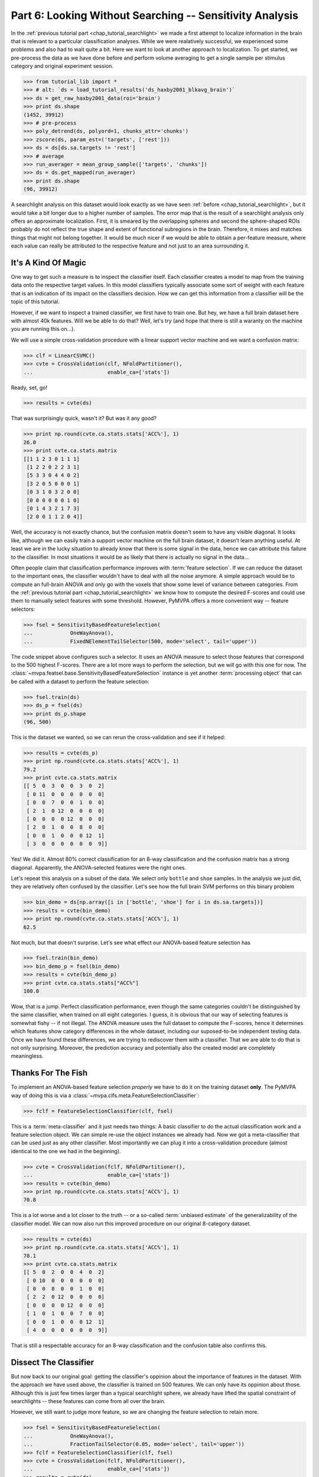 .. -*- mode: rst; fill-column: 78; indent-tabs-mode: nil -*-
.. vi: set ft=rst sts=4 ts=4 sw=4 et tw=79:
  ### ### ### ### ### ### ### ### ### ### ### ### ### ### ### ### ### ### ###
  #
  #   See COPYING file distributed along with the PyMVPA package for the
  #   copyright and license terms.
  #
  ### ### ### ### ### ### ### ### ### ### ### ### ### ### ### ### ### ### ###

.. index:: Tutorial
.. _chap_tutorial_sensitivity:

*********************************************************
Part 6: Looking Without Searching -- Sensitivity Analysis
*********************************************************

In the :ref:`previous tutorial part <chap_tutorial_searchlight>` we made a
first attempt to localize information in the brain that is relevant to a
particular classification analyses. While we were realatively successful,
we experienced some problems and also had to wait quite a bit. Here we want
to look at another approach to localization. To get started, we pre-process
the data as we have done before and perform volume averaging to get a
single sample per stimulus category and original experiment session.

>>> from tutorial_lib import *
>>> # alt: `ds = load_tutorial_results('ds_haxby2001_blkavg_brain')`
>>> ds = get_raw_haxby2001_data(roi='brain')
>>> print ds.shape
(1452, 39912)
>>> # pre-process
>>> poly_detrend(ds, polyord=1, chunks_attr='chunks')
>>> zscore(ds, param_est=('targets', ['rest']))
>>> ds = ds[ds.sa.targets != 'rest']
>>> # average
>>> run_averager = mean_group_sample(['targets', 'chunks'])
>>> ds = ds.get_mapped(run_averager)
>>> print ds.shape
(96, 39912)

.. h5save('results/ds_haxby2001_blkavg_brain.hdf5', ds)

A searchlight analysis on this dataset would look exactly as we have seen
:ref:`before <chap_tutorial_searchlight>`, but it would take a bit longer
due to a higher number of samples. The error map that is the result of a
searchlight analysis only offers an approximate localization. First, it is
smeared by the overlapping spheres and second the sphere-shaped ROIs
probably do not reflect the true shape and extent of functional subregions
in the brain. Therefore, it mixes and matches things that might not belong
together. It would be much nicer if we would be able to obtain a
per-feature measure, where each value can really be attributed to the
respective feature and not just to an area surrounding it.

It's A Kind Of Magic
--------------------

One way to get such a measure is to inspect the classifier itself. Each
classifier creates a model to map from the training data onto the
respective target values. In this model classifiers typically associate
some sort of weight with each feature that is an indication of its impact
on the classifiers decision. How we can get this information from a
classifier will be the topic of this tutorial.

However, if we want to inspect a trained classifier, we first have to train
one. But hey, we have a full brain dataset here with almost 40k features.
Will we be able to do that? Well, let's try (and hope that there is still a
waranty on the machine you are running this on...).

We will use a simple cross-validation procedure with a linear support
vector machine and we want a confusion matrix:

>>> clf = LinearCSVMC()
>>> cvte = CrossValidation(clf, NFoldPartitioner(),
...                        enable_ca=['stats'])

Ready, set, go!

>>> results = cvte(ds)

That was surprisingly quick, wasn't it? But was it any good?

>>> print np.round(cvte.ca.stats.stats['ACC%'], 1)
26.0
>>> print cvte.ca.stats.matrix
[[1 1 2 3 0 1 1 1]
 [1 2 2 0 2 2 3 1]
 [5 3 3 0 4 4 0 2]
 [3 2 0 5 0 0 0 1]
 [0 3 1 0 3 2 0 0]
 [0 0 0 0 0 0 1 0]
 [0 1 4 3 2 1 7 3]
 [2 0 0 1 1 2 0 4]]

Well, the accuracy is not exactly chance, but the confusion matrix doesn't
seem to have any visible diagonal. It looks like, although we can easily
train a support vector machine on the full brain dataset, it doesn't learn
anything useful. At least we are in the lucky situation to already know
that there is some signal in the data, hence we can attribute this failure
to the classifier. In most situations it would be as likely that there is
actually no signal in the data...

Often people claim that classification performance improves with :term:`feature
selection`. If we can reduce the dataset to the important ones, the
classifier wouldn't have to deal with all the noise anymore. A simple
approach would be to compute an full-brain ANOVA and only go with the
voxels that show some level of variance between categories. From the
:ref:`previous tutorial part <chap_tutorial_searchlight>` we know how to
compute the desired F-scores and could use them to manually select features
with some threshold. However, PyMVPA offers a more convenient way --
feature selectors:

>>> fsel = SensitivityBasedFeatureSelection(
...            OneWayAnova(),
...            FixedNElementTailSelector(500, mode='select', tail='upper'))

The code snippet above configures such a selector. It uses an ANOVA measure
to select those features that correspond to the 500 highest F-scores. There
are a lot more ways to perform the selection, but we will go with this one
for now. The :class:`~mvpa.featsel.base.SensitivityBasedFeatureSelection`
instance is yet another :term:`processing object` that can be called with a
dataset to perform the feature selection:

.. Put slicing logic from Splitters also in these objects
.. refactor them to return just one dataset

>>> fsel.train(ds)
>>> ds_p = fsel(ds)
>>> print ds_p.shape
(96, 500)

This is the dataset we wanted, so we can rerun the cross-validation and see
if it helped:

>>> results = cvte(ds_p)
>>> print np.round(cvte.ca.stats.stats['ACC%'], 1)
79.2
>>> print cvte.ca.stats.matrix
[[ 5  0  3  0  0  3  0  2]
 [ 0 11  0  0  0  0  0  0]
 [ 0  0  7  0  0  1  0  0]
 [ 2  1  0 12  0  0  0  0]
 [ 0  0  0  0 12  0  0  0]
 [ 2  0  1  0  0  8  0  0]
 [ 0  0  1  0  0  0 12  1]
 [ 3  0  0  0  0  0  0  9]]

Yes! We did it. Almost 80% correct classification for an 8-way
classification and the confusion matrix has a strong diagonal. Apparently,
the ANOVA-selected features were the right ones.

.. exercise::

  If you are not yet screaming and or started composing an email to the
  PyMVPA mailing list pointing to a major problem in the tutorial, you need
  to reconsider what we have just done. Why is this wrong?

Let's repeat this analysis on a subset of the data. We select only ``bottle``
and ``shoe`` samples. In the analysis we just did, they are relatively often
confused by the classifier. Let's see how the full brain SVM performs on
this binary problem

>>> bin_demo = ds[np.array([i in ['bottle', 'shoe'] for i in ds.sa.targets])]
>>> results = cvte(bin_demo)
>>> print np.round(cvte.ca.stats.stats['ACC%'], 1)
62.5

Not much, but that doesn't surprise. Let's see what effect our ANOVA-based
feature selection has

>>> fsel.train(bin_demo)
>>> bin_demo_p = fsel(bin_demo)
>>> results = cvte(bin_demo_p)
>>> print cvte.ca.stats.stats["ACC%"]
100.0

Wow, that is a jump. Perfect classification performance, even though the
same categories couldn't be distinguished by the same classifier, when
trained on all eight categories. I guess, it is obvious that our way of
selecting features is somewhat fishy -- if not illegal. The ANOVA measure
uses the full dataset to compute the F-scores, hence it determines which
features show category differences in the whole dataset, including our
suposed-to-be independent testing data. Once we have found these
differences, we are trying to rediscover them with a classifier. That we
are able to do that is not only surprising. Moreover, the prediction
accuracy and potentially also the created model are completely meaningless.

Thanks For The Fish
-------------------

To implement an ANOVA-based feature selection *properly* we have to do it on
the training dataset **only**. The PyMVPA way of doing this is via a
:class:`~mvpa.clfs.meta.FeatureSelectionClassifier`:

>>> fclf = FeatureSelectionClassifier(clf, fsel)

This is a :term:`meta-classifier` and it just needs two things: A basic
classifier to do the actual classification work and a feature selection
object. We can simple re-use the object instances we already had. Now we
got a meta-classifier that can be used just as any other classifier. Most
importantly we can plug it into a cross-validation procedure (almost
identical to the one we had in the beginning).

>>> cvte = CrossValidation(fclf, NFoldPartitioner(),
...                        enable_ca=['stats'])
>>> results = cvte(bin_demo)
>>> print np.round(cvte.ca.stats.stats['ACC%'], 1)
70.8

This is a lot worse and a lot closer to the truth -- or a so-called
:term:`unbiased estimate` of the generalizability of the classifier model.
We can now also run this improved procedure on our original 8-category
dataset.

>>> results = cvte(ds)
>>> print np.round(cvte.ca.stats.stats['ACC%'], 1)
78.1
>>> print cvte.ca.stats.matrix
[[ 5  0  2  0  0  4  0  2]
 [ 0 10  0  0  0  0  0  0]
 [ 0  0  8  0  0  1  0  0]
 [ 2  2  0 12  0  0  0  0]
 [ 0  0  0  0 12  0  0  0]
 [ 1  0  1  0  0  7  0  0]
 [ 0  0  1  0  0  0 12  1]
 [ 4  0  0  0  0  0  0  9]]

That is still a respectable accuracy for an 8-way classification and the
confusion table also confirms this.


Dissect The Classifier
----------------------

But now back to our original goal: getting the classifier's oppinion about
the importance of features in the dataset. With the approach we have used
above, the classifier is trained on 500 features. We can only have its
oppinion about those. Although this is just few times larger than a typical
searchlight sphere, we already have lifted the spatial constraint of
searchlights -- these features can come from all over the brain.

However, we still want to judge more feature, so we are changing the
feature selection to retain more.

>>> fsel = SensitivityBasedFeatureSelection(
...            OneWayAnova(),
...            FractionTailSelector(0.05, mode='select', tail='upper'))
>>> fclf = FeatureSelectionClassifier(clf, fsel)
>>> cvte = CrossValidation(fclf, NFoldPartitioner(),
...                        enable_ca=['stats'])
>>> results = cvte(ds)
>>> print np.round(cvte.ca.stats.stats['ACC%'], 1)
70.8

A drop of 8% in accuracy on about 4 times the number of features. This time
we asked for the top 5% of F-scores.

But how do we get the weight, finally? In PyMVPA (almost) each classifier
is accompanied with a so-called :term:`sensitivity analyzer`. This is an
object that knows how to get them from a particular classifier type (since
each classification algorithm hides them in different places). To create
this *analyzer* we can simply ask the classifier to do it:

>>> sensana = fclf.get_sensitivity_analyzer()
>>> type(sensana)
<class 'mvpa.measures.base.MappedClassifierSensitivityAnalyzer'>

As you can see, this even works for our meta-classifier. And again this
analyzer is a :term:`processing object` that returns the desired sensitivity
when called with a dataset.

>>> # alt: `sens = load_tutorial_results('res_haxby2001_sens_5pANOVA')`
>>> sens = sensana(ds)
>>> type(sens)
<class 'mvpa.datasets.base.Dataset'>
>>> print sens.shape
(28, 39912)

.. h5save('results/res_haxby2001_sens_5pANOVA.hdf5', sens)

Why do we get 28 sensitivity maps from the classifier? The support vector
machine is an algorithm for binary classification problems. To be able to deal
with this 8-category dataset, the data is internally split into all
possible binary problems (there are exactly 28 of them). The sensitivities
are extracted for all these partial problems.

.. exercise::

  Figure out which sensitivity map belongs to which combination of
  categories.

If you are not interested in this level of detail, we can combine the maps
into one, as we have done with dataset samples before. A feasable
algorithm might be to take the per feature maximum of absolute
sensitivities in any or the maps. The resulting map will be an indication
of the importance of feature for *any* partial classification.

>>> sens_comb = sens.get_mapped(maxofabs_sample())

.. exercise::

  Project this sensitivity map back into the fMRI volume and compare it to
  the searchlight maps of different radii from the :ref:`previous tutorial
  part <chap_tutorial_searchlight>`.

.. map2nifti(ds, sens_comb).save('results/res_haxby2001_sens_maxofabs_5pANOVA.nii.gz')

You might have noticed some imperfection in our recent approach to compute
a full-brain sensitivity map. We derived it from the full dataset, and not
from cross-validation splits of the data. Rectifying it is easy with a
meta-measure. A meta-measure is analogous to a meta-classifier: a measure
that takes a basic measure, adds a processing step to it and behaves like a
measure itself. The meta-measure we want to use is
:class:`~mvpa.measures.base.SplitFeaturewiseMeasure`.

>>> # alt: `sens = load_tutorial_results('res_haxby2001_splitsens_5pANOVA')`
>>> sensana = fclf.get_sensitivity_analyzer(postproc=maxofabs_sample())
>>> cv_sensana = RepeatedMeasure(sensana, NFoldPartitioner())
>>> sens = cv_sensana(ds)
>>> print sens.shape
(12, 39912)

.. h5save('results/res_haxby2001_splitsens_5pANOVA.hdf5', sens)

We re-create our basic sensitivity analyzer, this time automatically
applying the post-processing step that combines the sensitivity maps for
all partial classifications. Finally, we plug it into the meta-measure that
uses an :class:`~mvpa.datasets.splitters.NFoldSplitter` to split the
dataset. Afterwards, we can run the analyzer and we get another dataset,
this time with a sensitivity map per each cross-validation split.

We could combine these maps in a similar way as before, but let's look at
the stability of the ANOVA feature selection instead.

>>> ov = MapOverlap()
>>> overlap_fraction = ov(sens.samples > 0)

With the :class:`~mvpa.misc.support.MapOverlap` helper we can easily
compute the fraction of features that have non-zero sensitivities in all
dataset splits.

.. exercise::

  Inspect the ``ov`` object. Acces that statistics map with the fraction
  of per-feature selections across all splits and project them back into
  the fMRI volume to investigate them.

This could be the end of the data processing. However, by using the meta
measure to compute the sensitivity maps we have lost a convenient way to
access the total performance of the underlying classifier. To again gain
access to it, and get the sensitivities at the same time, we can twist the
processing pipeline a bit.

>>> sclf = SplitClassifier(fclf, enable_ca=['stats'])
>>> cv_sensana = sclf.get_sensitivity_analyzer()
>>> sens = cv_sensana(ds)
>>> print sens.shape
(336, 39912)
>>> print cv_sensana.clf.ca.stats.matrix
[[ 5  0  3  0  0  3  0  1]
 [ 0  9  0  0  0  0  0  0]
 [ 0  2  4  0  0  1  0  0]
 [ 2  1  0 12  0  0  0  0]
 [ 0  0  0  0 12  0  0  0]
 [ 3  0  4  0  0  6  2  1]
 [ 0  0  1  0  0  0 10  0]
 [ 2  0  0  0  0  2  0 10]]

I guess that deserves some explanation. We wrap our
:class:`~mvpa.clfs.meta.FeatureSelectionClassifier` with a new thing, a
:class:`~mvpa.clfs.meta.SplitClassifier`. This is another meta classifier
that performs splitting of a dataset and runs training (and prediction) on
each of the dataset splits separately. It can effectively perform a
cross-validation analysis internally, and we ask it to compute a confusion
matrix of it. The next step is to get a sensitivity analyzer for this meta
meta classifier (this time no post-processing). Once we have got that, we
can run the analysis, we get all sensitivity maps from all internally
trained classifiers. Moreover, the meta sensitivity analyzer also allows
access to its internal meta meta classifier that provides us with the
confusion statistics. Yeah!

While we are at it, it is worth mentioning that the scenario above can be
further extendend. We could add more selection or pre-processing steps
into the classifier, like projecting the data onto PCA components and
limit the classifier to the first 10 components -- for each split. PyMVPA
offers even more complex meta classifiers (e.g.
:class:`~mvpa.clfs.meta.TreeClassifier`) that might be very helpful in some
analysis scenarios.


Closing Words
-------------

We have seen that sensitivity analyses are a useful approach to localize
information that is less contraint and less demanding than a searchlight
analysis.  Specifically, we can use it to discover signals that are
distributed throughout the whole set of features (e.g. the full brain),
but we could also perform an ROI-based analysis with it. It is less
computantionally demanding as we only train the classifier on one set of
features and not thousands, which results in a significant reduction of
required CPU time.

However, there are also caveats. While sensitivities are a much more
direct measure of feature importance as prediction accuracies are, being
close to the bare metal of classifiers also has problems. Depending on the
actual classification algorithm sensitivities might mean something
completely different when compared across classififers. For example, the
popular SVM algorithm solves the classification problem by identifying the
data samples that are *most tricky* to model. The extracted sensitivities
reflect this property. Other algorithms, such as "Gaussian Naive Bayes"
(:class:`~mvpa.clfs.gnb.GNB`) make assumptions about the distribution of
the samples in each category. GNB sensitivities *might* look completely
different, even if both classifiers perform at comparable accuracy levels.
Note, however, that these properties can also be used to address related
research questions.

It should also be noted that sensitivities can not be directly compared to
each other, even if they stem from the same algorithm and are just
computed on different dataset splits. In an analysis one would have to
normalize them first. PyMVPA offers, for example,
:func:`~mvpa.misc.transformers.l1_normed` and
:func:`~mvpa.misc.transformers.l2_normed` that can be used in conjunction
with :class:`~mvpa.mappers.fx.FxMapper` to do that as a post-processing
step.

In this tutorial part we also touched the surface of another important
topic: :term:`feature selection`. We performed an ANOVA-based feature
selection prior to classification to help SVM achieve acceptable
performance. One might wonder if that was a clever idea, since a
*univariate* feature selection step prior to a *multivariate* analysis
somewhat contradicts the goal to identify *multivariate* signals. Only
features will be retained that show some signal on their own. If that
turns out to be a problem for a particular analysis, PyMVPA offers a
number of multivariate alternatives for features selection. There is an
implementation of :term:`recursive feature selection`
(:class:`~mvpa.featsel.rfe.RFE`), and also all classifier sensitivities
can be used to select features. For classifiers where sensitivities cannot
easibly be extracted PyMVPA provides a noise perturbation measure
(:class:`~mvpa.measures.noiseperturbation.NoisePerturbationSensitivity`;
see :ref:`Hanson et al. (2004) <HMH04>` for an example application).

With these building blocks it is possible to run fairly complex analyses.
However, interpreting the results might not always be straight-forward. In
the :ref:`next tutorial part <chap_tutorial_eventrelated>` we will set out
to take away another constraint of all our previously performed analyses. We
are going to go beyond spatial analyses and explore the time dimension.

.. only:: html

  References
  ==========

  .. autosummary::
     :toctree: generated

     ~mvpa.measures.base.Sensitivity
     ~mvpa.featsel.base.SensitivityBasedFeatureSelection
     ~mvpa.measures.base.SplitFeaturewiseMeasure
     ~mvpa.clfs.meta.FeatureSelectionClassifier
     ~mvpa.clfs.meta.SplitClassifier
     ~mvpa.clfs.meta.TreeClassifier
     ~mvpa.clfs.gnb.GNB
     ~mvpa.datasets.splitters.NFoldSplitter
     ~mvpa.misc.support.MapOverlap
     ~mvpa.mappers.fx.FxMapper
     ~mvpa.misc.transformers.l1_normed
     ~mvpa.misc.transformers.l2_normed
     ~mvpa.featsel.rfe.RFE
     ~mvpa.measures.noiseperturbation.NoisePerturbationSensitivity
